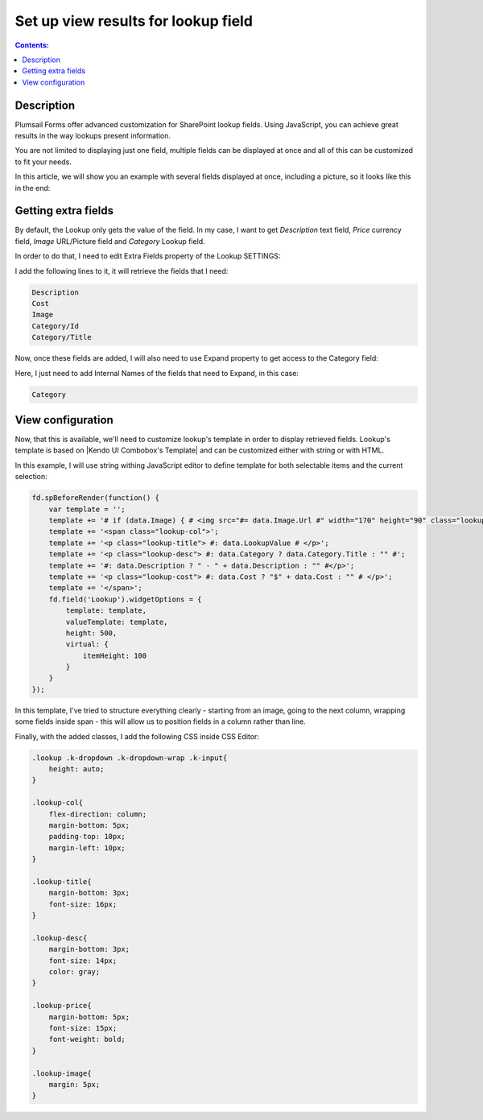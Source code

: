 Set up view results for lookup field
==================================================

.. contents:: Contents:
 :local:
 :depth: 1
 
Description
--------------------------------------------------
Plumsail Forms offer advanced customization for SharePoint lookup fields. Using JavaScript, you can achieve great results in the way lookups present information.

You are not limited to displaying just one field, multiple fields can be displayed at once and all of this can be customized to fit your needs.

In this article, we will show you an example with several fields displayed at once, including a picture, so it looks like this in the end:

|example|

.. |example| image:: ../images/how-to/lookup-view/lookup.png
   :alt: Example Lookup

Getting extra fields
--------------------------------------------------
By default, the Lookup only gets the value of the field. In my case, I want to get *Description* text field, *Price* currency field, 
*Image* URL/Picture field and *Category* Lookup field.

In order to do that, I need to edit Extra Fields property of the Lookup SETTINGS:

|pic1|

.. |pic1| image:: ../images/how-to/lookup-view/extra-fields.png
   :alt: Extra Fields

I add the following lines to it, it will retrieve the fields that I need:

.. code-block:: javascript

    Description
    Cost
    Image
    Category/Id
    Category/Title

Now, once these fields are added, I will also need to use Expand property to get access to the Category field:

|pic1|

.. |pic1| image:: ../images/how-to/lookup-view/expand.png
   :alt: Expand

Here, I just need to add Internal Names of the fields that need to Expand, in this case:

.. code-block:: javascript

    Category

View configuration
--------------------------------------------------
Now, that this is available, we'll need to customize lookup's template in order to display retrieved fields. 
Lookup's template is based on |Kendo UI Combobox's Template| and can be customized either with string or with HTML.

.. |Kendo UI Combobox's Template| raw:: html

   <a href="https://docs.telerik.com/kendo-ui/api/javascript/ui/combobox/configuration/template" target="_blank">Kendo UI Combobox's Template</a>

In this example, I will use string withing JavaScript editor to define template for both selectable items and the current selection:

.. code-block:: javascript

    fd.spBeforeRender(function() {
        var template = '';
        template += '# if (data.Image) { # <img src="#= data.Image.Url #" width="170" height="90" сlass="lookup-image" /> # } #';
        template += '<span сlass="lookup-col">';
        template += '<p сlass="lookup-title"> #: data.LookupValue # </p>';
        template += '<p сlass="lookup-desc"> #: data.Category ? data.Category.Title : "" #';
        template += '#: data.Description ? " - " + data.Description : "" #</p>';
        template += '<p сlass="lookup-cost"> #: data.Cost ? "$" + data.Cost : "" # </p>';
        template += '</span>';
        fd.field('Lookup').widgetOptions = {
            template: template,
            valueTemplate: template,
            height: 500,
            virtual: {
                itemHeight: 100
            }
        }
    });

In this template, I've tried to structure everything clearly - starting from an image, going to the next column, 
wrapping some fields inside span - this will allow us to position fields in a column rather than line.

Finally, with the added classes, I add the following CSS inside CSS Editor:

.. code-block:: CSS

    .lookup .k-dropdown .k-dropdown-wrap .k-input{
        height: auto;
    }

    .lookup-col{
        flex-direction: column; 
        margin-bottom: 5px; 
        padding-top: 10px; 
        margin-left: 10px;
    }

    .lookup-title{
        margin-bottom: 3px; 
        font-size: 16px;
    }

    .lookup-desc{
        margin-bottom: 3px; 
        font-size: 14px; 
        color: gray;
    }

    .lookup-price{
        margin-bottom: 5px; 
        font-size: 15px; 
        font-weight: bold;
    }

    .lookup-image{ 
        margin: 5px;
    }